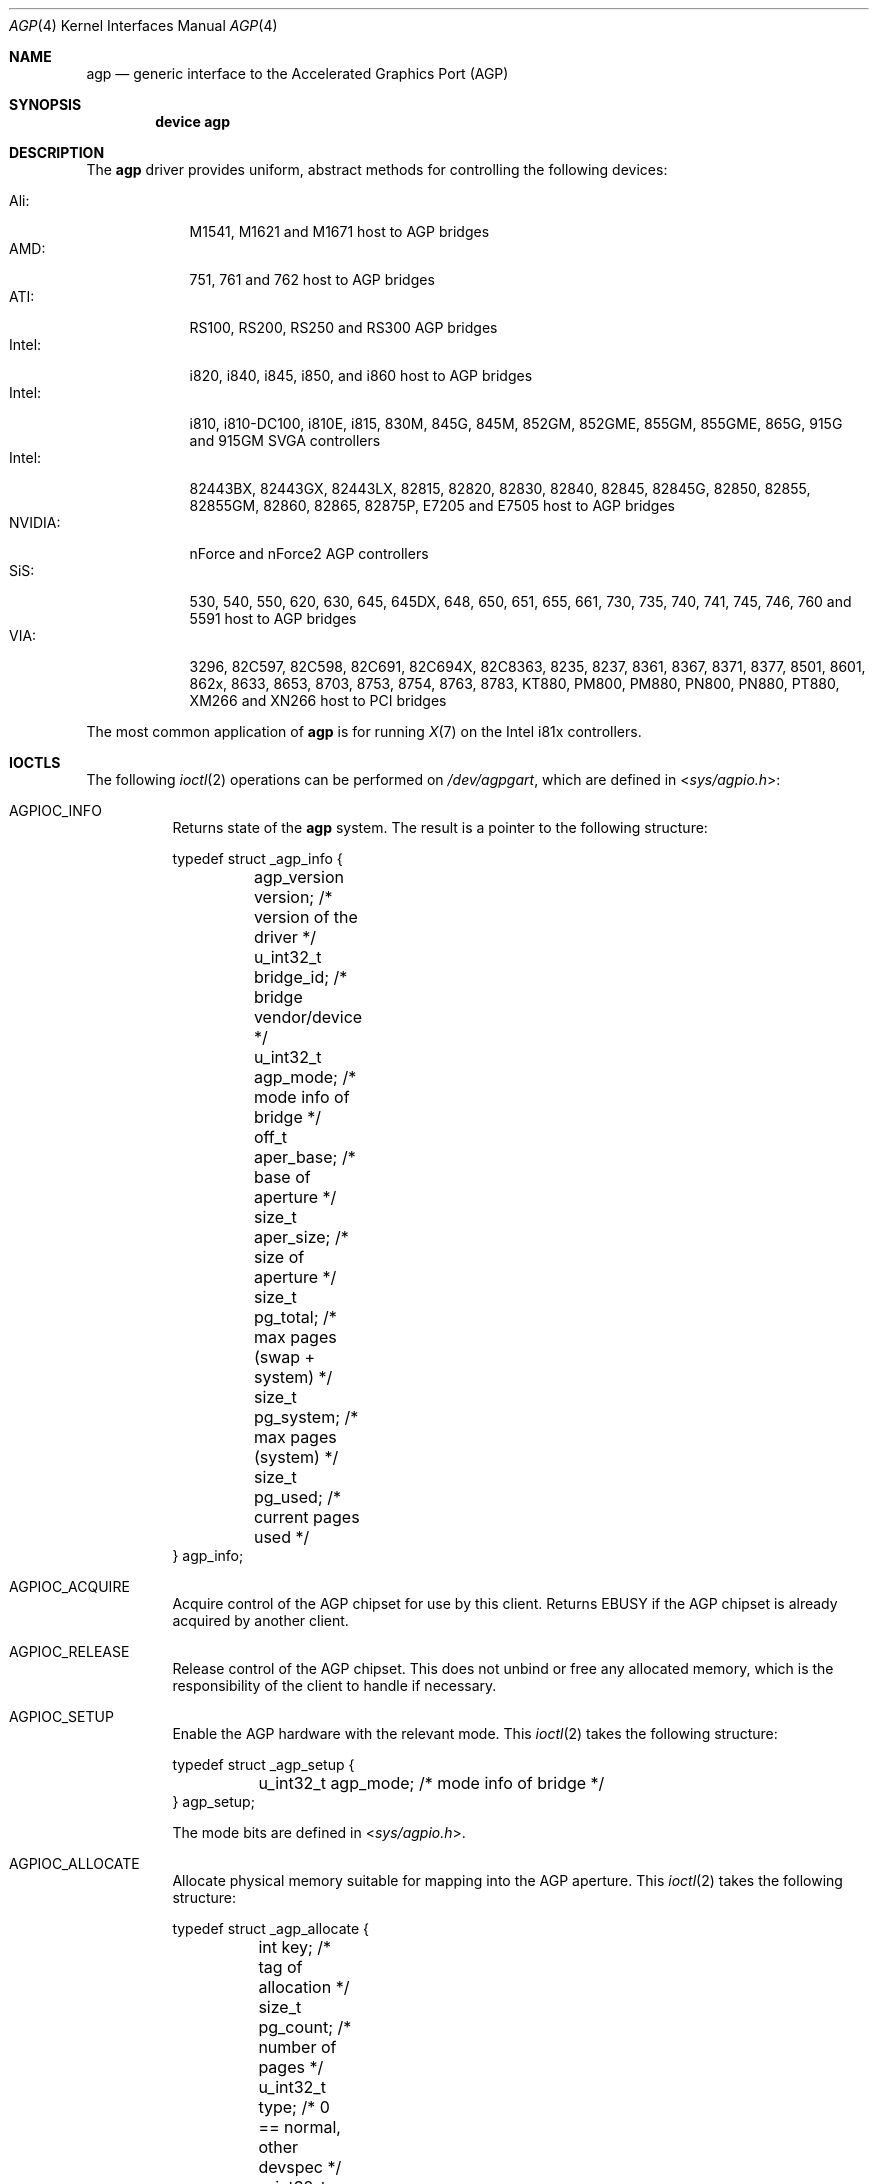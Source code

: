 .\" Copyright (c) 2001 Yar Tikhiy
.\" All rights reserved.
.\"
.\" Redistribution and use in source and binary forms, with or without
.\" modification, are permitted provided that the following conditions
.\" are met:
.\" 1. Redistributions of source code must retain the above copyright
.\"    notice, this list of conditions and the following disclaimer.
.\" 2. Redistributions in binary form must reproduce the above copyright
.\"    notice, this list of conditions and the following disclaimer in the
.\"    documentation and/or other materials provided with the distribution.
.\"
.\" THIS SOFTWARE IS PROVIDED BY THE AUTHOR AND CONTRIBUTORS ``AS IS'' AND
.\" ANY EXPRESS OR IMPLIED WARRANTIES, INCLUDING, BUT NOT LIMITED TO, THE
.\" IMPLIED WARRANTIES OF MERCHANTABILITY AND FITNESS FOR A PARTICULAR PURPOSE
.\" ARE DISCLAIMED.  IN NO EVENT SHALL THE AUTHOR OR CONTRIBUTORS BE LIABLE
.\" FOR ANY DIRECT, INDIRECT, INCIDENTAL, SPECIAL, EXEMPLARY, OR CONSEQUENTIAL
.\" DAMAGES (INCLUDING, BUT NOT LIMITED TO, PROCUREMENT OF SUBSTITUTE GOODS
.\" OR SERVICES; LOSS OF USE, DATA, OR PROFITS; OR BUSINESS INTERRUPTION)
.\" HOWEVER CAUSED AND ON ANY THEORY OF LIABILITY, WHETHER IN CONTRACT, STRICT
.\" LIABILITY, OR TORT (INCLUDING NEGLIGENCE OR OTHERWISE) ARISING IN ANY WAY
.\" OUT OF THE USE OF THIS SOFTWARE, EVEN IF ADVISED OF THE POSSIBILITY OF
.\" SUCH DAMAGE.
.\"
.\" $FreeBSD: src/share/man/man4/agp.4,v 1.10.2.1.4.1 2008/11/25 02:59:29 kensmith Exp $
.\"
.Dd November 28, 2007
.Dt AGP 4
.Os
.Sh NAME
.Nm agp
.Nd "generic interface to the Accelerated Graphics Port (AGP)"
.Sh SYNOPSIS
.Cd "device agp"
.Sh DESCRIPTION
The
.Nm
driver provides uniform, abstract methods for controlling
the following devices:
.Pp
.Bl -tag -width "NVIDIA:" -compact
.It Ali:
M1541, M1621 and M1671 host to AGP bridges
.It AMD:
751, 761 and 762 host to AGP bridges
.It ATI:
RS100, RS200, RS250 and RS300 AGP bridges
.It Intel:
i820, i840, i845, i850, and i860 host to AGP bridges
.It Intel:
i810, i810-DC100, i810E, i815, 830M, 845G, 845M, 852GM, 852GME, 855GM, 855GME, 865G, 915G and 915GM SVGA controllers
.It Intel:
82443BX, 82443GX, 82443LX, 82815, 82820, 82830, 82840, 82845, 82845G, 82850, 82855, 82855GM, 82860, 82865, 82875P, E7205 and E7505 host to AGP bridges
.It NVIDIA:
nForce and nForce2 AGP controllers
.It SiS:
530, 540, 550, 620, 630, 645, 645DX, 648, 650, 651, 655, 661, 730, 735, 740, 741, 745, 746, 760 and 5591 host to AGP bridges
.It VIA:
3296, 82C597, 82C598, 82C691, 82C694X, 82C8363, 8235, 8237, 8361, 8367, 8371, 8377, 8501, 8601, 862x, 8633, 8653, 8703, 8753, 8754, 8763, 8783, KT880, PM800, PM880, PN800, PN880, PT880, XM266 and XN266 host to PCI bridges
.El
.Pp
The most common application of
.Nm
is for running
.Xr X 7
on the Intel i81x controllers.
.Sh IOCTLS
The following
.Xr ioctl 2
operations can be performed on
.Pa /dev/agpgart ,
which are defined in
.In sys/agpio.h :
.Bl -tag -width indent
.It Dv AGPIOC_INFO
Returns state of the
.Nm
system.
The result is a pointer to the following structure:
.Bd -literal
typedef struct _agp_info {
	agp_version version;  /* version of the driver        */
	u_int32_t bridge_id;  /* bridge vendor/device         */
	u_int32_t agp_mode;   /* mode info of bridge          */
	off_t aper_base;      /* base of aperture             */
	size_t aper_size;     /* size of aperture             */
	size_t pg_total;      /* max pages (swap + system)    */
	size_t pg_system;     /* max pages (system)           */
	size_t pg_used;       /* current pages used           */
} agp_info;
.Ed
.It Dv AGPIOC_ACQUIRE
Acquire control of the AGP chipset for use by this client.
Returns
.Er EBUSY
if the AGP chipset is already acquired by another client.
.It Dv AGPIOC_RELEASE
Release control of the AGP chipset.
This does not unbind or free any allocated memory, which is the
responsibility of the client to handle if necessary.
.It Dv AGPIOC_SETUP
Enable the AGP hardware with the relevant mode.
This
.Xr ioctl 2
takes the following structure:
.Bd -literal
typedef struct _agp_setup {
	u_int32_t agp_mode;   /* mode info of bridge */
} agp_setup;
.Ed
.Pp
The mode bits are defined in
.In sys/agpio.h .
.It Dv AGPIOC_ALLOCATE
Allocate physical memory suitable for mapping into the AGP aperture.
This
.Xr ioctl 2
takes the following structure:
.Bd -literal
typedef struct _agp_allocate {
	int key;              /* tag of allocation            */
	size_t pg_count;      /* number of pages              */
	u_int32_t type;       /* 0 == normal, other devspec   */
	u_int32_t physical;   /* device specific (some devices
			       * need a phys address of the
			       * actual page behind the gatt
			       * table)                       */
} agp_allocate;
.Ed
.Pp
Returns a handle to the allocated memory.
.It Dv AGPIOC_DEALLOCATE
Free the previously allocated memory associated with the handle passed.
.It Dv AGPIOC_BIND
Bind the allocated memory at given offset with the AGP aperture.
Returns
.Er EINVAL
if the memory is already bound or the offset is not at AGP page boundary.
This
.Xr ioctl 2
takes the following structure:
.Bd -literal
typedef struct _agp_bind {
	int key;         /* tag of allocation            */
	off_t pg_start;  /* starting page to populate    */
} agp_bind;
.Ed
.Pp
The tag of allocation is the handle returned by
.Dv AGPIOC_ALLOCATE .
.It Dv AGPIOC_UNBIND
Unbind memory from the AGP aperture.
Returns
.Er EINVAL
if the memory is not bound.
This
.Xr ioctl 2
takes the following structure:
.Bd -literal
typedef struct _agp_unbind {
	int key;                /* tag of allocation         */
	u_int32_t priority;     /* priority for paging out   */
} agp_unbind;
.Ed
.El
.Sh FILES
.Bl -tag -width ".Pa /dev/agpgart" -compact
.It Pa /dev/agpgart
AGP device node.
.El
.Sh SEE ALSO
.Xr X 7 Pq Pa ports/x11/xorg
.Sh HISTORY
The
.Nm
driver first appeared in
.Fx 4.1 .
